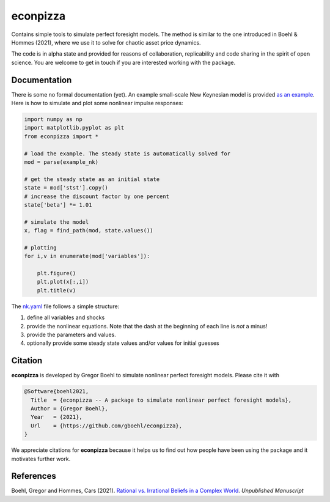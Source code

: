 
econpizza
=========

Contains simple tools to simulate perfect foresight models. The method is similar to the one introduced in Boehl & Hommes (2021), where we use it to solve for chaotic asset price dynamics.

The code is in alpha state and provided for reasons of collaboration, replicability and code sharing in the spirit of open science. You are welcome to get in touch if you are interested working with the package.



Documentation
-------

There is some no formal documentation (yet). An example small-scale New Keynesian model is provided `as an example <https://github.com/gboehl/econpizza/blob/master/econpizza/examples/nk.yaml>`_. Here is how to simulate and plot some nonlinear impulse responses:


.. code-block:: python

    import numpy as np
    import matplotlib.pyplot as plt
    from econpizza import * 
    
    # load the example. The steady state is automatically solved for
    mod = parse(example_nk)

    # get the steady state as an initial state
    state = mod['stst'].copy()
    # increase the discount factor by one percent
    state['beta'] *= 1.01

    # simulate the model
    x, flag = find_path(mod, state.values())

    # plotting
    for i,v in enumerate(mod['variables']):

        plt.figure()
        plt.plot(x[:,i])
        plt.title(v)

The `nk.yaml <https://github.com/gboehl/econpizza/blob/master/econpizza/examples/nk.yaml>`_ file follows a simple structure:

1. define all variables and shocks
2. provide the nonlinear equations. Note that the dash at the beginning of each line is *not* a minus! 
3. provide the parameters and values. 
4. optionally provide some steady state values and/or values for initial guesses


Citation
--------

**econpizza** is developed by Gregor Boehl to simulate nonlinear perfect foresight models. Please cite it with

.. code-block::

    @Software{boehl2021,
      Title  = {econpizza -- A package to simulate nonlinear perfect foresight models},
      Author = {Gregor Boehl},
      Year   = {2021},
      Url    = {https://github.com/gboehl/econpizza},
    }

We appreciate citations for **econpizza** because it helps us to find out how people have been using the package and it motivates further work.


References
----------

Boehl, Gregor and Hommes, Cars (2021). `Rational vs. Irrational Beliefs in a Complex World <https://gregorboehl.com/live/rational_chaos_bh.pdf>`_. *Unpublished Manuscript*
